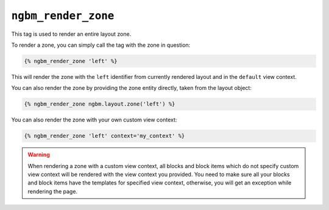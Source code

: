 ``ngbm_render_zone``
====================

This tag is used to render an entire layout zone.

To render a zone, you can simply call the tag with the zone in question:

.. code-block:: jinja

    {% ngbm_render_zone 'left' %}

This will render the zone with the ``left`` identifier from currently rendered
layout and in the ``default`` view context.

You can also render the zone by providing the zone entity directly, taken from
the layout object:

.. code-block:: jinja

    {% ngbm_render_zone ngbm.layout.zone('left') %}

You can also render the zone with your own custom view context:

.. code-block:: jinja

    {% ngbm_render_zone 'left' context='my_context' %}

.. warning::

    When rendering a zone with a custom view context, all blocks and block items
    which do not specify custom view context will be rendered with the view
    context you provided. You need to make sure all your blocks and block items
    have the templates for specified view context, otherwise, you will get an
    exception while rendering the page.
